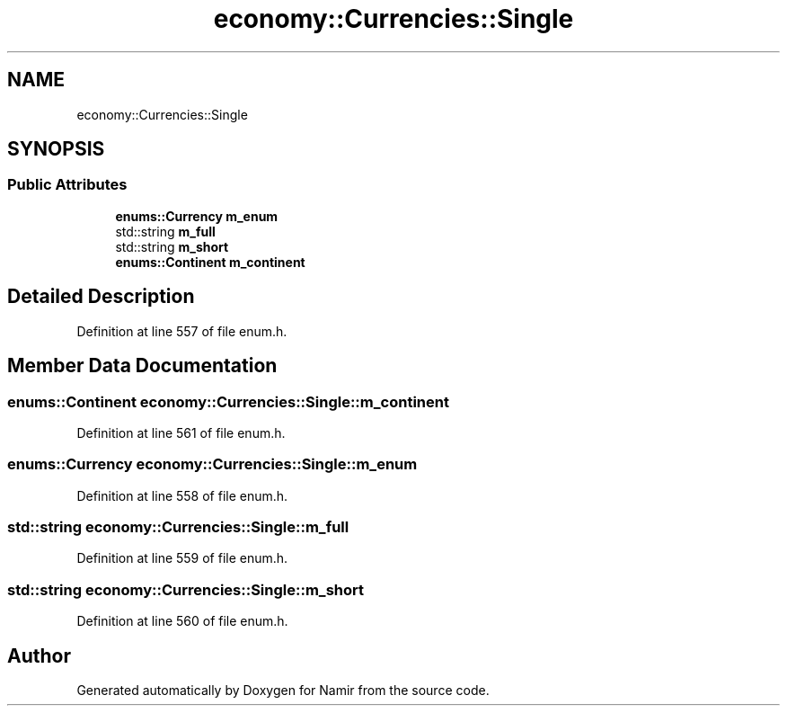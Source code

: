 .TH "economy::Currencies::Single" 3 "Wed Mar 15 2023" "Namir" \" -*- nroff -*-
.ad l
.nh
.SH NAME
economy::Currencies::Single
.SH SYNOPSIS
.br
.PP
.SS "Public Attributes"

.in +1c
.ti -1c
.RI "\fBenums::Currency\fP \fBm_enum\fP"
.br
.ti -1c
.RI "std::string \fBm_full\fP"
.br
.ti -1c
.RI "std::string \fBm_short\fP"
.br
.ti -1c
.RI "\fBenums::Continent\fP \fBm_continent\fP"
.br
.in -1c
.SH "Detailed Description"
.PP 
Definition at line 557 of file enum\&.h\&.
.SH "Member Data Documentation"
.PP 
.SS "\fBenums::Continent\fP economy::Currencies::Single::m_continent"

.PP
Definition at line 561 of file enum\&.h\&.
.SS "\fBenums::Currency\fP economy::Currencies::Single::m_enum"

.PP
Definition at line 558 of file enum\&.h\&.
.SS "std::string economy::Currencies::Single::m_full"

.PP
Definition at line 559 of file enum\&.h\&.
.SS "std::string economy::Currencies::Single::m_short"

.PP
Definition at line 560 of file enum\&.h\&.

.SH "Author"
.PP 
Generated automatically by Doxygen for Namir from the source code\&.

